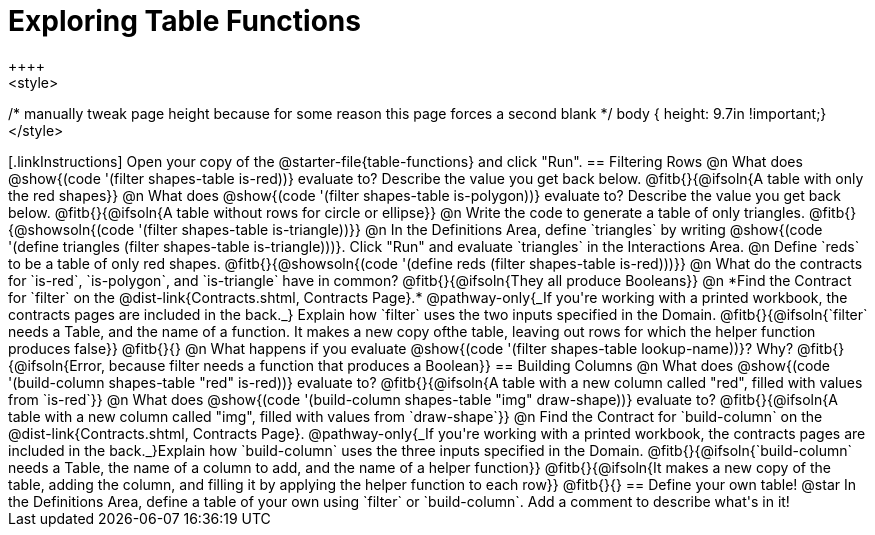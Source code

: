 = Exploring Table Functions
++++
<style>
/* manually tweak page height because for some reason
this page forces a second blank */
body { height: 9.7in !important;}
</style>
++++

[.linkInstructions]
Open your copy of the @starter-file{table-functions} and click "Run".

== Filtering Rows
@n What does @show{(code '(filter shapes-table is-red))} evaluate to? Describe the value you get back below.

@fitb{}{@ifsoln{A table with only the red shapes}}

@n What does @show{(code '(filter shapes-table is-polygon))} evaluate to? Describe the value you get back below.

@fitb{}{@ifsoln{A table without rows for circle or ellipse}}

@n Write the code to generate a table of only triangles. @fitb{}{@showsoln{(code '(filter shapes-table is-triangle))}}

@n In the Definitions Area, define `triangles` by writing @show{(code '(define triangles (filter shapes-table is-triangle)))}. Click "Run" and evaluate `triangles` in the Interactions Area.

@n Define `reds` to be a table of only red shapes. @fitb{}{@showsoln{(code '(define reds (filter shapes-table is-red)))}}

@n What do the contracts for `is-red`, `is-polygon`, and `is-triangle` have in common?

@fitb{}{@ifsoln{They all produce Booleans}}

@n *Find the Contract for `filter` on the @dist-link{Contracts.shtml, Contracts Page}.* @pathway-only{_If you're working with a printed workbook, the contracts pages are included in the back._} Explain how `filter` uses the two inputs specified in the Domain.

@fitb{}{@ifsoln{`filter` needs a Table, and the name of a function. It makes a new copy ofthe table, leaving out rows for which the helper function produces false}}

@fitb{}{}

@n What happens if you evaluate @show{(code '(filter shapes-table lookup-name))}? Why?

@fitb{}{@ifsoln{Error, because filter needs a function that produces a Boolean}}

== Building Columns
@n What does @show{(code '(build-column shapes-table "red" is-red))} evaluate to?

@fitb{}{@ifsoln{A table with a new column called "red", filled with values from `is-red`}}

@n What does @show{(code '(build-column shapes-table "img" draw-shape))} evaluate to?

@fitb{}{@ifsoln{A table with a new column called "img", filled with values from `draw-shape`}}

@n Find the Contract for `build-column` on the @dist-link{Contracts.shtml, Contracts Page}. @pathway-only{_If you're working with a printed workbook, the contracts pages are included in the back._}Explain how `build-column` uses the three inputs specified in the Domain.

@fitb{}{@ifsoln{`build-column` needs a Table, the name of a column to add, and the name of a helper function}}

@fitb{}{@ifsoln{It makes a new copy of the table, adding the column, and filling it by applying the helper function to each row}}

@fitb{}{}

== Define your own table!
@star In the Definitions Area, define a table of your own using `filter` or `build-column`. Add a comment to describe what's in it!
